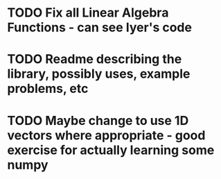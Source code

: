 * TODO Fix all Linear Algebra Functions - can see Iyer's code

* TODO Readme describing the library, possibly uses, example problems, etc
  
* TODO Maybe change to use 1D vectors where appropriate - good exercise for actually learning some numpy


